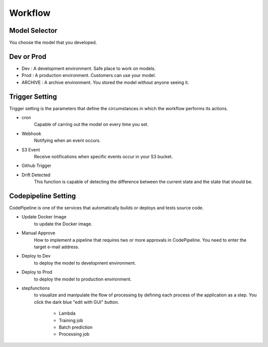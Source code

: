 Workflow
=====

.. autosummary::
   :toctree: generated

   lumache

Model Selector
------------
You choose the model that you developed.


Dev or Prod
------------

- Dev : A development environment. Safe place to work on models. 
- Prod :  A production environment. Customers can use your model.
- ARCHIVE : A archive environment. You stored the model without anyone seeing it.


Trigger Setting
------------
Trigger setting is the parameters that define the circumstances in which the workflow performs its actions.

- cron
   Capable of carring out the model on every time you set.
- Webhook
   Notifying when an event occurs.
- S3 Event
   Receive notifications when specific events occur in your S3 bucket.
- Github Trigger
   
- Drift Detected
   This function is capable of detecting the difference between the current state and the state that should be.


Codepipeline Setting
------------
CodePipeline is one of the services that automatically builds or deploys and tests source code.

- Update Docker Image
   to update the Docker image.
- Manual Approve
   How to implement a pipeline that requires two or more approvals in CodePipeline. You need to enter the target e-mail address.
- Deploy to Dev
   to deploy the model to development environment.
- Deploy to Prod
   to deploy the model to production environment.
- stepfunctions
   to visualize and manipulate the flow of processing by defining each process of the application as a step.
   You click the dark blue "edit with GUI" button.

      - Lambda

      - Training job

      - Batch prediction

      - Processing job 
